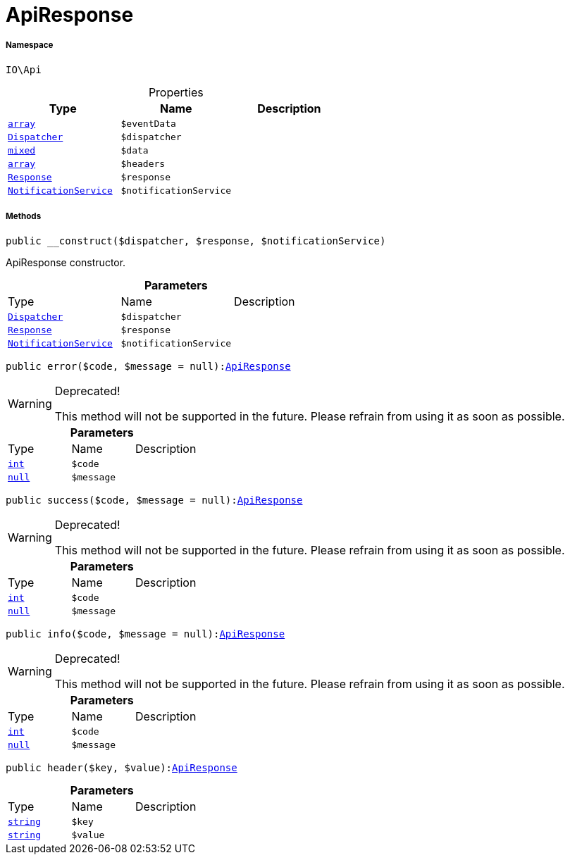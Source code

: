 :table-caption!:
:example-caption!:
:source-highlighter: prettify
:sectids!:
[[io__apiresponse]]
= ApiResponse





===== Namespace

`IO\Api`





.Properties
|===
|Type |Name |Description

|link:http://php.net/array[`array`^]
a|`$eventData`
|| xref:stable7@interface::Miscellaneous.adoc#miscellaneous_events_dispatcher[`Dispatcher`]
a|`$dispatcher`
||link:http://php.net/mixed[`mixed`^]
a|`$data`
||link:http://php.net/array[`array`^]
a|`$headers`
|| xref:stable7@interface::Miscellaneous.adoc#miscellaneous_http_response[`Response`]
a|`$response`
||xref:IO/Services/NotificationService.adoc#[`NotificationService`]
a|`$notificationService`
|
|===


===== Methods

[source%nowrap, php, subs=+macros]
[#__construct]
----

public __construct($dispatcher, $response, $notificationService)

----





ApiResponse constructor.

.*Parameters*
|===
|Type |Name |Description
| xref:stable7@interface::Miscellaneous.adoc#miscellaneous_events_dispatcher[`Dispatcher`]
a|`$dispatcher`
|

| xref:stable7@interface::Miscellaneous.adoc#miscellaneous_http_response[`Response`]
a|`$response`
|

|xref:IO/Services/NotificationService.adoc#[`NotificationService`]
a|`$notificationService`
|
|===


[source%nowrap, php, subs=+macros]
[#error]
----

public error($code, $message = null):xref:IO/Api/ApiResponse.adoc#[ApiResponse]

----

[WARNING]
.Deprecated! 
====

This method will not be supported in the future. Please refrain from using it as soon as possible.

====






.*Parameters*
|===
|Type |Name |Description
|link:http://php.net/int[`int`^]
a|`$code`
|

|         xref:5.0.0@plugin-null::null.adoc#[`null`]
a|`$message`
|
|===


[source%nowrap, php, subs=+macros]
[#success]
----

public success($code, $message = null):xref:IO/Api/ApiResponse.adoc#[ApiResponse]

----

[WARNING]
.Deprecated! 
====

This method will not be supported in the future. Please refrain from using it as soon as possible.

====






.*Parameters*
|===
|Type |Name |Description
|link:http://php.net/int[`int`^]
a|`$code`
|

|         xref:5.0.0@plugin-null::null.adoc#[`null`]
a|`$message`
|
|===


[source%nowrap, php, subs=+macros]
[#info]
----

public info($code, $message = null):xref:IO/Api/ApiResponse.adoc#[ApiResponse]

----

[WARNING]
.Deprecated! 
====

This method will not be supported in the future. Please refrain from using it as soon as possible.

====






.*Parameters*
|===
|Type |Name |Description
|link:http://php.net/int[`int`^]
a|`$code`
|

|         xref:5.0.0@plugin-null::null.adoc#[`null`]
a|`$message`
|
|===


[source%nowrap, php, subs=+macros]
[#header]
----

public header($key, $value):xref:IO/Api/ApiResponse.adoc#[ApiResponse]

----







.*Parameters*
|===
|Type |Name |Description
|link:http://php.net/string[`string`^]
a|`$key`
|

|link:http://php.net/string[`string`^]
a|`$value`
|
|===


